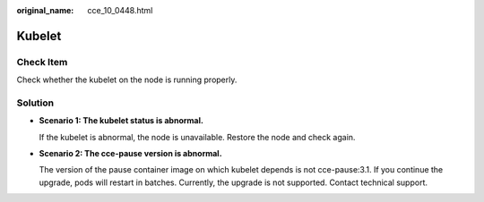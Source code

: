 :original_name: cce_10_0448.html

.. _cce_10_0448:

Kubelet
=======

Check Item
----------

Check whether the kubelet on the node is running properly.

Solution
--------

-  **Scenario 1: The kubelet status is abnormal.**

   If the kubelet is abnormal, the node is unavailable. Restore the node and check again.

-  **Scenario 2: The cce-pause version is abnormal.**

   The version of the pause container image on which kubelet depends is not cce-pause:3.1. If you continue the upgrade, pods will restart in batches. Currently, the upgrade is not supported. Contact technical support.
